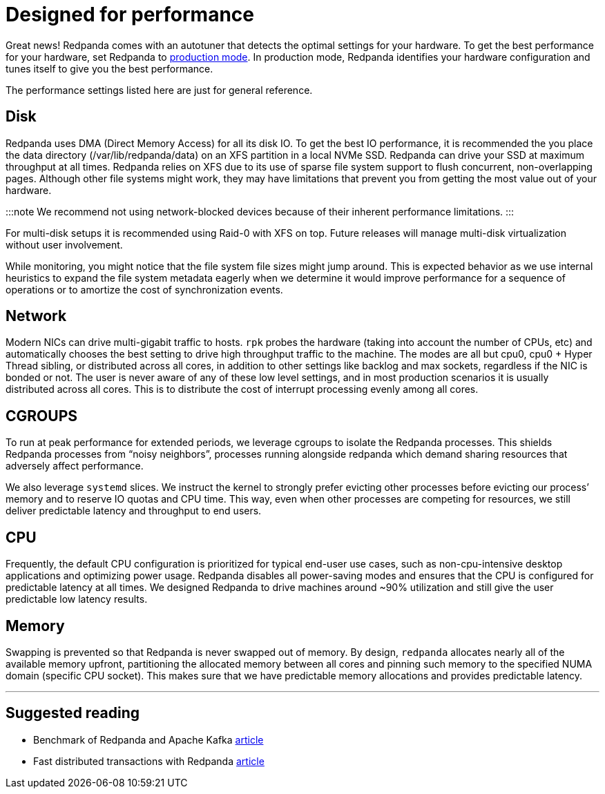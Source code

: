 = Designed for performance
:description: Redpanda performance resources related overview.

Great news! Redpanda comes with an autotuner that detects the optimal settings for your hardware.
To get the best performance for your hardware, set Redpanda to xref:deployment:production-deployment:.adoc[production mode].
In production mode, Redpanda identifies your hardware configuration and tunes itself to give you the best performance.

The performance settings listed here are just for general reference.

////
It’s worth mentioning - as you might have noticed by now - you’ll always
interact with redpanda through `rpk`. `rpk` is the Redpanda Keeper, a command-line interface to automate all tasks related to managing, running, and upgrading
redpanda. We also leverage `systemd` to make it even simpler to run and
operate redpanda as a service. This means you’ll also find yourself using
`systemctl` to start and stop `redpanda`, as well as checking its status. You
can also manage, filter, and rotate the logs created by redpanda through
journalctl.

```
rpk --help             # interact with the server and service
journalctl -u redpanda # see logs
```
////

== Disk

Redpanda uses DMA (Direct Memory Access) for all its disk IO. To get the
best IO performance, it is recommended the you place the data directory
(/var/lib/redpanda/data) on an XFS partition in a local NVMe SSD. Redpanda can
drive your SSD at maximum throughput at all times. Redpanda relies on XFS due
to its use of sparse file system support to flush concurrent, non-overlapping pages.
Although other file systems might work, they may have limitations that prevent
you from getting the most value out of your hardware.

:::note
We recommend not using network-blocked devices because of their inherent performance limitations.
:::

For multi-disk setups it is recommended using Raid-0 with XFS on
top. Future releases will manage multi-disk virtualization without user
involvement.

While monitoring, you might notice that the file system file sizes might jump
around. This is expected behavior as we use internal heuristics to expand the
file system metadata eagerly when we determine it would improve performance for a
sequence of operations or to amortize the cost of synchronization events.

== Network

Modern NICs can drive multi-gigabit traffic to hosts. `rpk` probes the hardware
(taking into account the number of CPUs, etc) and automatically chooses the best
setting to drive high throughput traffic to the machine. The modes are all but
cpu0, cpu0 + Hyper Thread sibling, or distributed across all cores, in addition
to other settings like backlog and max sockets, regardless if the NIC is bonded
or not. The user is never aware of any of these low level settings, and in most
production scenarios it is usually distributed across all cores. This is
to distribute the cost of interrupt processing evenly among all cores.

== CGROUPS

To run at peak performance for extended periods, we leverage cgroups
to isolate the Redpanda processes. This shields Redpanda processes from
"`noisy neighbors`", processes running alongside redpanda which demand sharing
resources that adversely affect performance.

We also leverage `systemd` slices. We instruct the kernel to strongly prefer
evicting other processes before evicting our process`' memory and to reserve IO
quotas and CPU time. This way, even when other processes are competing for resources,
we still deliver predictable latency and throughput to end users.

== CPU

Frequently, the default CPU configuration is prioritized for typical end-user
use cases, such as non-cpu-intensive desktop applications and optimizing power
usage. Redpanda disables all power-saving modes and ensures that the CPU is
configured for predictable latency at all times. We designed Redpanda to drive
machines around ~90% utilization and still give the user predictable low latency
results.

== Memory

Swapping is prevented so that Redpanda is never swapped out of memory. By
design, `redpanda` allocates nearly all of the available memory upfront,
partitioning the allocated memory between all cores and pinning such memory
to the specified NUMA domain (specific CPU socket). This makes sure that we have predictable memory allocations and provides predictable latency.

'''

== Suggested reading

* Benchmark of Redpanda and Apache Kafka https://redpanda.com/blog/fast-and-safe/[article]
* Fast distributed transactions with Redpanda https://redpanda.com/blog/fast-transactions/[article]
